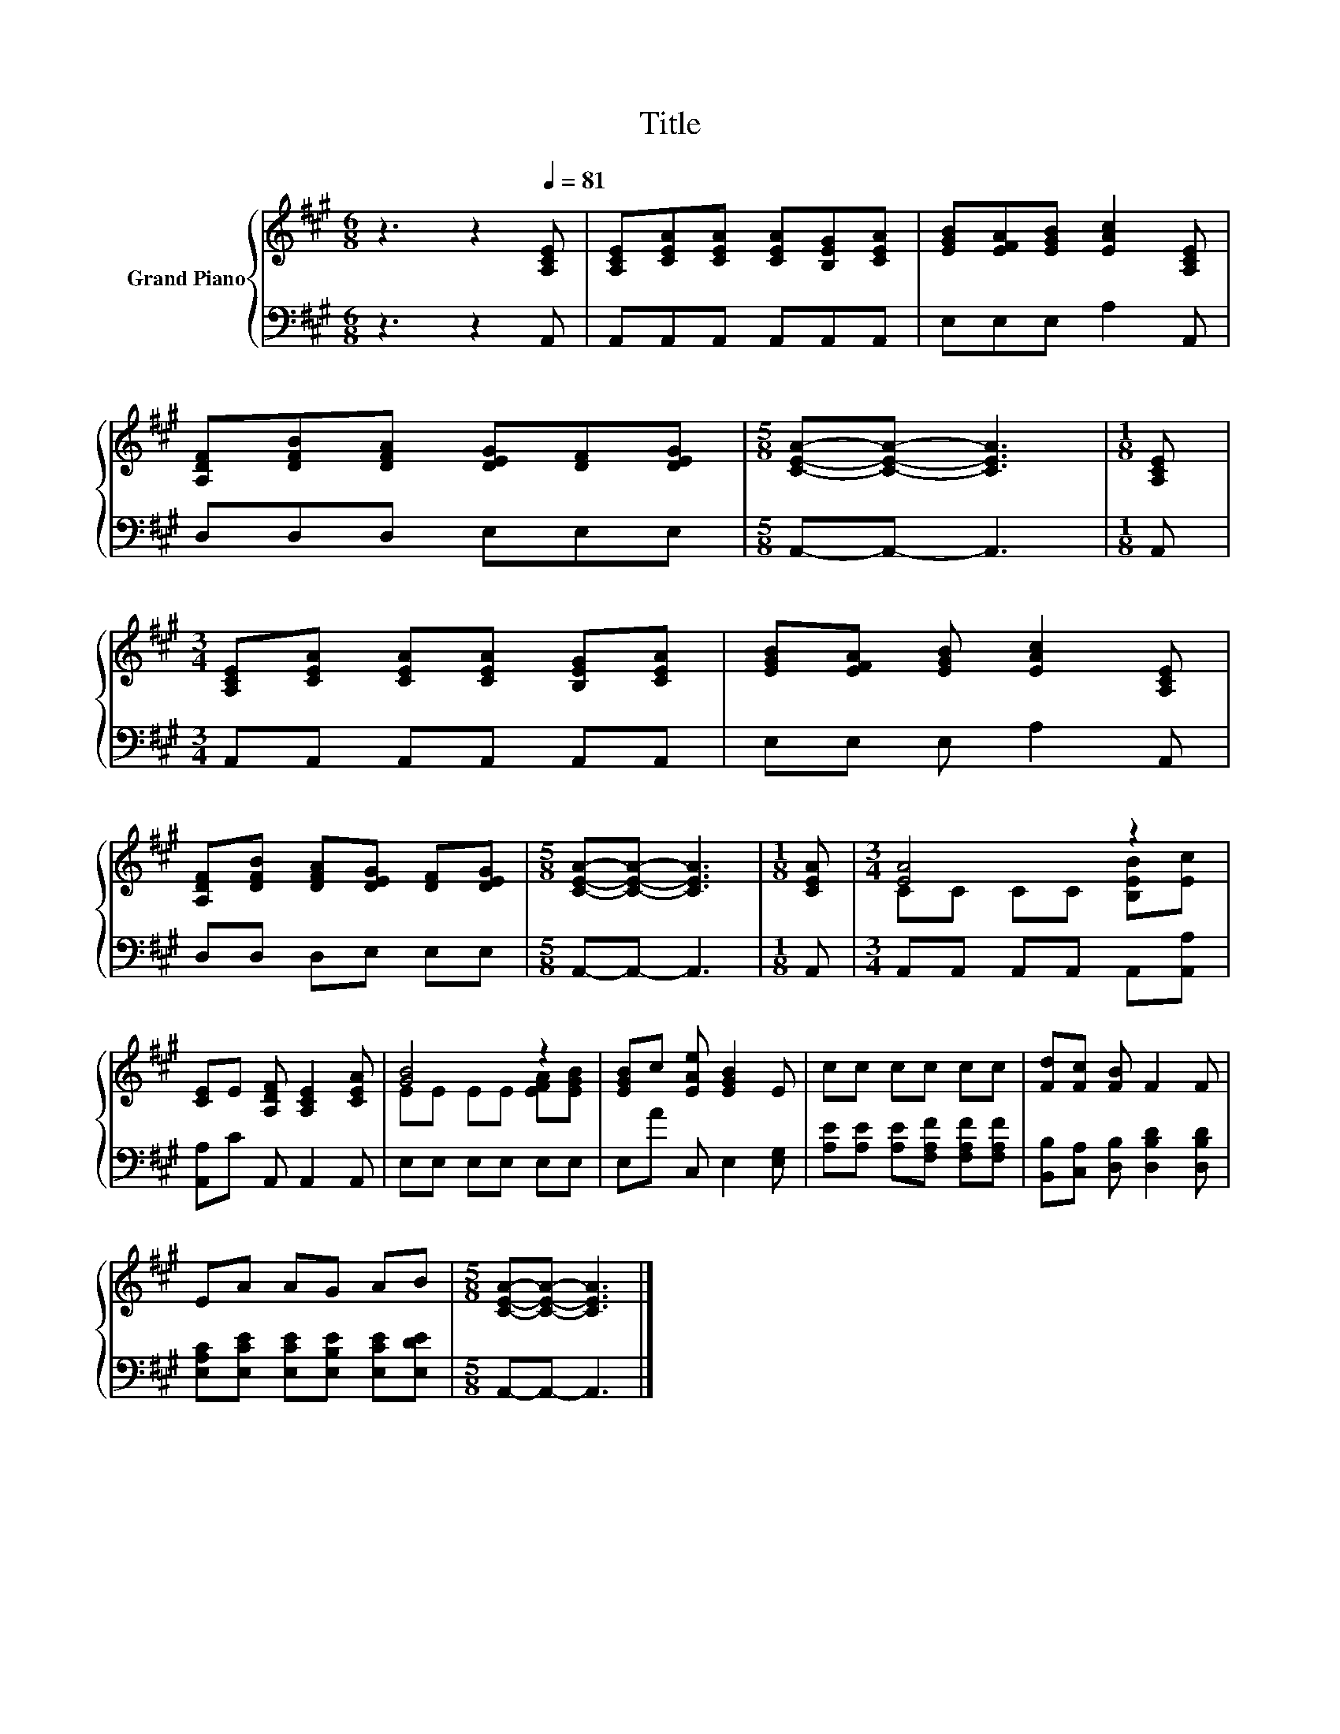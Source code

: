 X:1
T:Title
%%score { ( 1 3 ) | 2 }
L:1/8
M:6/8
K:A
V:1 treble nm="Grand Piano"
V:3 treble 
V:2 bass 
V:1
 z3 z2[Q:1/4=81] [A,CE] | [A,CE][CEA][CEA] [CEA][B,EG][CEA] | [EGB][EFA][EGB] [EAc]2 [A,CE] | %3
 [A,DF][DFB][DFA] [DEG][DF][DEG] |[M:5/8] [CEA]-[CEA]- [CEA]3 |[M:1/8] [A,CE] | %6
[M:3/4] [A,CE][CEA] [CEA][CEA] [B,EG][CEA] | [EGB][EFA] [EGB] [EAc]2 [A,CE] | %8
 [A,DF][DFB] [DFA][DEG] [DF][DEG] |[M:5/8] [CEA]-[CEA]- [CEA]3 |[M:1/8] [CEA] |[M:3/4] [EA]4 z2 | %12
 [CE]E [A,DF] [A,CE]2 [CEA] | [GB]4 z2 | [EGB]c [EAe] [EGB]2 E | cc cc cc | [Fd][Fc] [FB] F2 F | %17
 EA AG AB |[M:5/8] [CEA]-[CEA]- [CEA]3 |] %19
V:2
 z3 z2 A,, | A,,A,,A,, A,,A,,A,, | E,E,E, A,2 A,, | D,D,D, E,E,E, |[M:5/8] A,,-A,,- A,,3 | %5
[M:1/8] A,, |[M:3/4] A,,A,, A,,A,, A,,A,, | E,E, E, A,2 A,, | D,D, D,E, E,E, | %9
[M:5/8] A,,-A,,- A,,3 |[M:1/8] A,, |[M:3/4] A,,A,, A,,A,, A,,[A,,A,] | [A,,A,]C A,, A,,2 A,, | %13
 E,E, E,E, E,E, | E,A C, E,2 [E,G,] | [A,E][A,E] [A,E][F,A,F] [F,A,F][F,A,F] | %16
 [B,,B,][C,A,] [D,B,] [D,B,D]2 [D,B,D] | [E,A,C][E,CE] [E,CE][E,B,E] [E,CE][E,DE] | %18
[M:5/8] A,,-A,,- A,,3 |] %19
V:3
 x6 | x6 | x6 | x6 |[M:5/8] x5 |[M:1/8] x |[M:3/4] x6 | x6 | x6 |[M:5/8] x5 |[M:1/8] x | %11
[M:3/4] CC CC [B,EB][Ec] | x6 | EE EE [EFA][EGB] | x6 | x6 | x6 | x6 |[M:5/8] x5 |] %19

